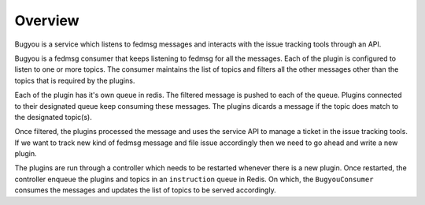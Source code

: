 ========
Overview
========

Bugyou is a service which listens to fedmsg messages and interacts with the
issue tracking tools through an API.

.. image:: diagrams/bugyou.png

Bugyou is a fedmsg consumer that keeps listening to fedmsg for all the
messages. Each of the plugin is configured to listen to one or more topics.
The consumer maintains the list of topics and filters all the other messages
other than the topics that is required by the plugins.

Each of the plugin has it's own queue in redis. The filtered message is pushed
to each of the queue. Plugins connected to their designated queue keep consuming 
these messages. The plugins dicards a message if the topic does match to the 
designated topic(s).

Once filtered, the plugins processed the message and uses the service API to
manage a ticket in the issue tracking tools. If we want to track new kind
of fedmsg message and file issue accordingly then we need to go ahead and
write a new plugin.

The plugins are run through a controller which needs to be restarted whenever
there is a new plugin. Once restarted, the controller enqueue the plugins and
topics in an ``instruction`` queue in Redis. On which, the ``BugyouConsumer``
consumes the messages and updates the list of topics to be served accordingly.

